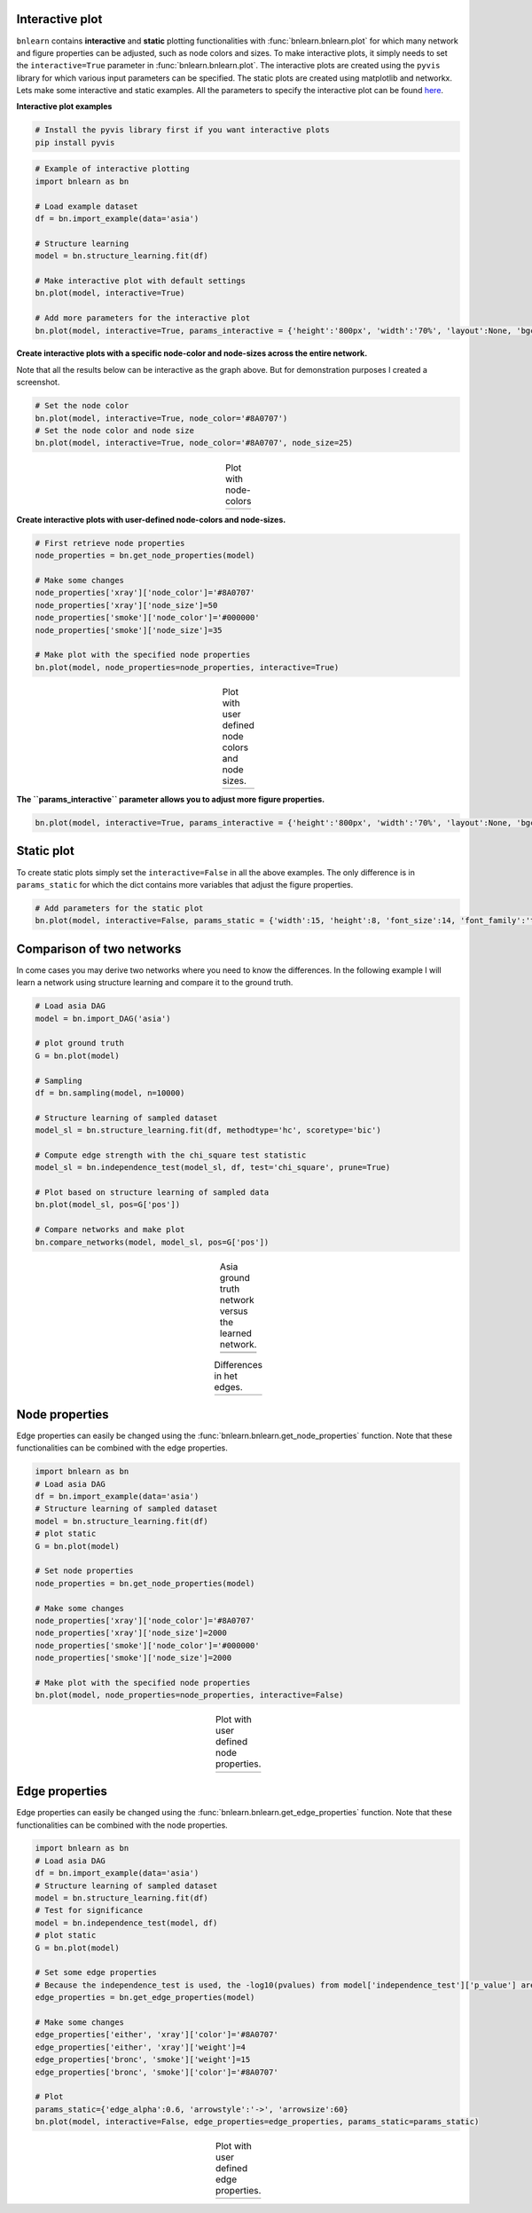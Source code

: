 Interactive plot
=================

``bnlearn`` contains **interactive** and **static** plotting functionalities with :func:`bnlearn.bnlearn.plot` for which many network and figure properties can be adjusted, such as node colors and sizes. 
To make interactive plots, it simply needs to set the ``interactive=True`` parameter in :func:`bnlearn.bnlearn.plot`. 
The interactive plots are created using the ``pyvis`` library for which various input parameters can be specified. The static plots are created using matplotlib and networkx.
Lets make some interactive and static examples. All the parameters to specify the interactive plot can be found `here <https://pyvis.readthedocs.io/en/latest/documentation.html>`_.


**Interactive plot examples**

.. code-block:: bash

	# Install the pyvis library first if you want interactive plots
	pip install pyvis


.. code-block:: python
    
	# Example of interactive plotting
	import bnlearn as bn

	# Load example dataset
	df = bn.import_example(data='asia')

	# Structure learning
	model = bn.structure_learning.fit(df)

	# Make interactive plot with default settings
	bn.plot(model, interactive=True)

	# Add more parameters for the interactive plot
	bn.plot(model, interactive=True, params_interactive = {'height':'800px', 'width':'70%', 'layout':None, 'bgcolor':'#0f0f0f0f'})



.. raw:: html

   <iframe src="https://erdogant.github.io/docs/pyvis/bnlearn_asia_causal_network.html" height="1300px" width="800px", frameBorder="0"></iframe>


**Create interactive plots with a specific node-color and node-sizes across the entire network.**

Note that all the results below can be interactive as the graph above. But for demonstration purposes I created a screenshot.

.. code-block:: python

   # Set the node color
   bn.plot(model, interactive=True, node_color='#8A0707')
   # Set the node color and node size
   bn.plot(model, interactive=True, node_color='#8A0707', node_size=25)


.. |figIP1| image:: ../figs/_fig-plot_interactive_simple_color.png
.. |figIP2| image:: ../figs/_fig-plot_interactive_simple_color_size.png

.. table:: Plot with node-colors
   :align: center

   +----------+----------+
   | |figIP1| | |figIP2| |
   +----------+----------+



**Create interactive plots with user-defined node-colors and node-sizes.**

.. code-block:: python

    # First retrieve node properties
    node_properties = bn.get_node_properties(model)

    # Make some changes
    node_properties['xray']['node_color']='#8A0707'
    node_properties['xray']['node_size']=50
    node_properties['smoke']['node_color']='#000000'
    node_properties['smoke']['node_size']=35

    # Make plot with the specified node properties
    bn.plot(model, node_properties=node_properties, interactive=True)


.. |figIP3| image:: ../figs/_fig-plot_interactive_user_colors.png

.. table:: Plot with user defined node colors and node sizes.
   :align: center

   +----------+
   | |figIP3| |
   +----------+



**The ``params_interactive`` parameter allows you to adjust more figure properties.**

.. code-block:: python

    bn.plot(model, interactive=True, params_interactive = {'height':'800px', 'width':'70%', 'layout':None, 'bgcolor':'#0f0f0f0f'})


Static plot
=================

To create static plots simply set the ``interactive=False`` in all the above examples. The only difference is in ``params_static`` for which the dict contains more variables that adjust the figure properties.

.. code-block:: python

    # Add parameters for the static plot
    bn.plot(model, interactive=False, params_static = {'width':15, 'height':8, 'font_size':14, 'font_family':'times new roman', 'alpha':0.8, 'node_shape':'o', 'facecolor':'white', 'font_color':'#000000'})


Comparison of two networks
==================================

In come cases you may derive two networks where you need to know the differences. In the following example I will learn a network using structure learning and compare it to the ground truth.

.. code-block:: python

	# Load asia DAG
	model = bn.import_DAG('asia')

	# plot ground truth
	G = bn.plot(model)
	
	# Sampling
	df = bn.sampling(model, n=10000)
	
	# Structure learning of sampled dataset
	model_sl = bn.structure_learning.fit(df, methodtype='hc', scoretype='bic')
	
	# Compute edge strength with the chi_square test statistic
	model_sl = bn.independence_test(model_sl, df, test='chi_square', prune=True)
	
	# Plot based on structure learning of sampled data
	bn.plot(model_sl, pos=G['pos'])
	
	# Compare networks and make plot
	bn.compare_networks(model, model_sl, pos=G['pos'])


.. |fig_cn1| image:: ../figs/fig2a_asia_groundtruth.png
.. |fig_cn2| image:: ../figs/fig2b_asia_structurelearning.png

.. table:: Asia ground truth network versus the learned network.
   :align: center

   +----------+
   | |fig_cn1||
   +----------+
   | |fig_cn2||
   +----------+


.. |fig_cn3| image:: ../figs/fig2c_asia_comparion.png
.. |fig_cn4| image:: ../figs/fig2d_confmatrix.png

.. table:: Differences in het edges.
   :align: center

   +----------+----------+
   | |fig_cn3|| |fig_cn4||
   +----------+----------+


Node properties
=================

Edge properties can easily be changed using the :func:`bnlearn.bnlearn.get_node_properties` function.
Note that these functionalities can be combined with the edge properties.

.. code-block:: python

    import bnlearn as bn
    # Load asia DAG
    df = bn.import_example(data='asia')
    # Structure learning of sampled dataset
    model = bn.structure_learning.fit(df)
    # plot static
    G = bn.plot(model)
    
    # Set node properties
    node_properties = bn.get_node_properties(model)

    # Make some changes
    node_properties['xray']['node_color']='#8A0707'
    node_properties['xray']['node_size']=2000
    node_properties['smoke']['node_color']='#000000'
    node_properties['smoke']['node_size']=2000

    # Make plot with the specified node properties
    bn.plot(model, node_properties=node_properties, interactive=False)


.. |figIP4| image:: ../figs/node_properties_1.png

.. table:: Plot with user defined node properties.
   :align: center

   +----------+
   | |figIP4| |
   +----------+


Edge properties
=================

Edge properties can easily be changed using the :func:`bnlearn.bnlearn.get_edge_properties` function.
Note that these functionalities can be combined with the node properties.

.. code-block:: python

    import bnlearn as bn
    # Load asia DAG
    df = bn.import_example(data='asia')
    # Structure learning of sampled dataset
    model = bn.structure_learning.fit(df)
    # Test for significance
    model = bn.independence_test(model, df)
    # plot static
    G = bn.plot(model)

    # Set some edge properties
    # Because the independence_test is used, the -log10(pvalues) from model['independence_test']['p_value'] are scaled between minscale=1 and maxscale=10
    edge_properties = bn.get_edge_properties(model)

    # Make some changes
    edge_properties['either', 'xray']['color']='#8A0707'
    edge_properties['either', 'xray']['weight']=4
    edge_properties['bronc', 'smoke']['weight']=15
    edge_properties['bronc', 'smoke']['color']='#8A0707'
    
    # Plot
    params_static={'edge_alpha':0.6, 'arrowstyle':'->', 'arrowsize':60}
    bn.plot(model, interactive=False, edge_properties=edge_properties, params_static=params_static)



.. |figIP5| image:: ../figs/edge_properties_1.png

.. table:: Plot with user defined edge properties.
   :align: center

   +----------+
   | |figIP5| |
   +----------+


.. raw:: html

	<hr>
	<center>
		<script async type="text/javascript" src="//cdn.carbonads.com/carbon.js?serve=CEADP27U&placement=erdogantgithubio" id="_carbonads_js"></script>
	</center>
	<hr>

